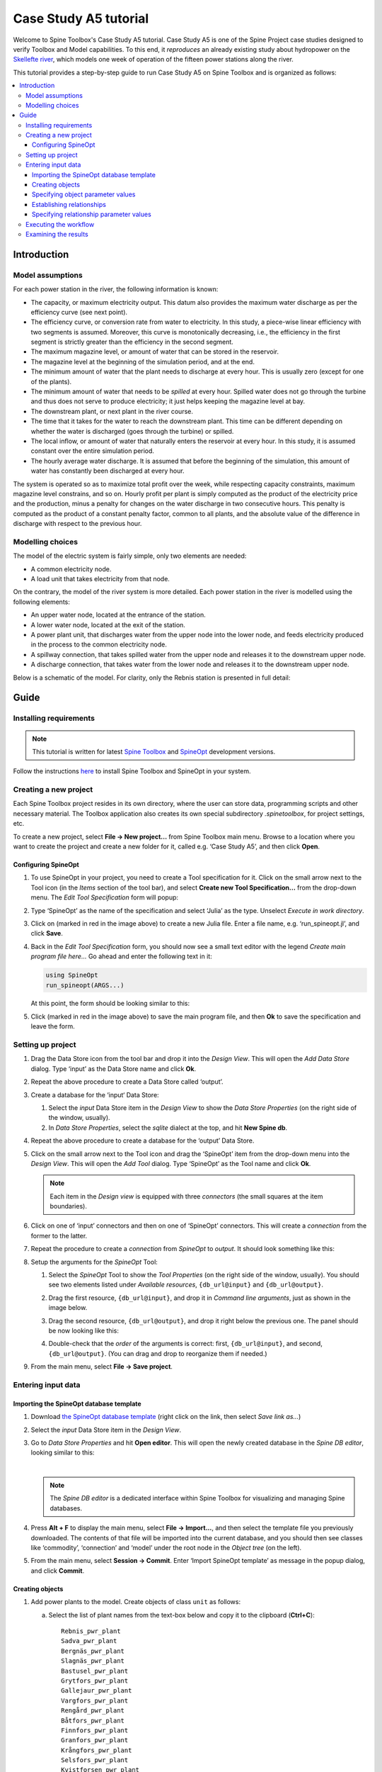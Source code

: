 ..  Case Study A5 tutorial
    Created: 18.6.2018


.. |ds_icon| image:: img/project_item_icons/database.svg
            :width: 16
.. |tool_icon| image:: img/project_item_icons/hammer.svg
             :width: 16
.. |execute_project| image:: ../../spinetoolbox/ui/resources/menu_icons/play-circle-solid.svg
             :width: 16
.. |new| image:: ../../spinetoolbox/ui/resources/menu_icons/file.svg
             :width: 16
.. |save| image:: ../../spinetoolbox/ui/resources/menu_icons/save_solid.svg
             :width: 16


**********************
Case Study A5 tutorial
**********************

Welcome to Spine Toolbox's Case Study A5 tutorial.
Case Study A5 is one of the Spine Project case studies designed to verify
Toolbox and Model capabilities.
To this end, it *reproduces* an already existing study about hydropower
on the `Skellefte river <https://en.wikipedia.org/wiki/Skellefte_River>`_,
which models one week of operation of the fifteen power stations
along the river.

This tutorial provides a step-by-step guide to run Case Study A5 on Spine Toolbox
and is organized as follows:

.. contents::
   :local:


Introduction
------------

Model assumptions
=================

For each power station in the river, the following information is known:

- The capacity, or maximum electricity output. This datum also provides the maximum water discharge
  as per the efficiency curve (see next point).
- The efficiency curve, or conversion rate from water to electricity.
  In this study, a piece-wise linear efficiency with two segments is assumed.
  Moreover, this curve is monotonically decreasing, i.e., the efficiency in the first segment is strictly greater
  than the efficiency in the second segment.
- The maximum magazine level, or amount of water that can be stored in the reservoir.
- The magazine level at the beginning of the simulation period, and at the end.
- The minimum amount of water that the plant needs to discharge at every hour.
  This is usually zero (except for one of the plants).
- The minimum amount of water that needs to be *spilled* at every hour.
  Spilled water does not go through the turbine and thus does not serve to produce electricity;
  it just helps keeping the magazine level at bay.
- The downstream plant, or next plant in the river course.
- The time that it takes for the water to reach the downstream plant.
  This time can be different depending on whether the water is discharged (goes through the turbine) or spilled.
- The local inflow, or amount of water that naturally enters the reservoir at every hour.
  In this study, it is assumed constant over the entire simulation period.
- The hourly average water discharge. It is assumed that before the beginning of the simulation,
  this amount of water has constantly been discharged at every hour.

The system is operated so as to maximize total profit over the week,
while respecting capacity constraints, maximum magazine level constrains, and so on.
Hourly profit per plant is simply computed as the product of the electricity price and the production,
minus a penalty for changes on the water discharge in two consecutive hours.
This penalty is computed as the product of a constant penalty factor, common to all plants,
and the absolute value of the difference in discharge with respect to the previous hour.

Modelling choices
=================

The model of the electric system is fairly simple, only two elements are needed:

- A common electricity node.
- A load unit that takes electricity from that node.

On the contrary, the model of the river system is more detailed.
Each power station in the river is modelled using the following elements:

- An upper water node, located at the entrance of the station.
- A lower water node, located at the exit of the station.
- A power plant unit, that discharges water from the upper node into the lower node,
  and feeds electricity produced in the process to the common electricity node.
- A spillway connection, that takes spilled water from the upper node and releases it to the downstream upper node.
- A discharge connection, that takes water from the lower node and releases it to the downstream upper node.

Below is a schematic of the model. For clarity, only the Rebnis station is presented in full detail:


.. image:: img/case_study_a5_schematic.png
   :align: center
   :scale: 50%

Guide
-----

Installing requirements
=======================

.. note:: This tutorial is written for latest `Spine Toolbox 
   <https://github.com/Spine-project/Spine-Toolbox/>`_ and `SpineOpt 
   <https://github.com/Spine-project/SpineOpt.jl>`_ development versions.

Follow the instructions `here <https://github.com/Spine-project/SpineOpt.jl#installation>`_ 
to install Spine Toolbox and SpineOpt in your system.


Creating a new project
======================

Each Spine Toolbox project resides in its own directory, where the user 
can store data, programming scripts and other necessary material. 
The Toolbox application also creates its own special subdirectory `.spinetoolbox`, 
for project settings, etc.

To create a new project, select **File -> New project...** from Spine Toolbox main menu.
Browse to a location where you want to create the project and create a new folder for it,
called e.g. ‘Case Study A5’, and then click **Open**.


Configuring SpineOpt 
~~~~~~~~~~~~~~~~~~~~

#. To use SpineOpt in your project, you need to create a Tool specification for it.
   Click on the small arrow next to the Tool icon |tool_icon| (in the *Items* section of the tool bar),
   and select **Create new Tool Specification...** from the drop-down menu.
   The *Edit Tool Specification* form will popup:

   .. image:: img/edit_tool_specification_new_program_file.png
         :align: center

#. Type ‘SpineOpt’ as the name of the specification and select ‘Julia’ as the type.
   Unselect *Execute in work directory*. 

#. Click on |new| (marked in red in the image above) to create a new Julia file.
   Enter a file name, e.g. ‘run_spineopt.jl’, and click **Save**.

#. Back in the *Edit Tool Specification* form, you should now see a small text editor
   with the legend *Create main program file here...*
   Go ahead and enter the following text in it: 

   .. code-block:: julia

      using SpineOpt
      run_spineopt(ARGS...)

   At this point, the form should be looking similar to this:

   .. image:: img/edit_tool_specification_spine_opt.png
         :align: center

#. Click |save| (marked in red in the image above) to save the main program file,
   and then **Ok** to save the specification and leave the form.


Setting up project
==================

#. Drag the Data Store icon |ds_icon| from the tool bar and drop it into the 
   *Design View*. This will open the *Add Data Store* dialog. 
   Type ‘input’ as the Data Store name and click **Ok**.

#. Repeat the above procedure to create a Data Store called ‘output’.

#. Create a database for the ‘input‘ Data Store:

   #. Select the `input` Data Store item in the *Design View* to show the *Data Store Properties* 
      (on the right side of the window, usually).

   #. In *Data Store Properties*, select the *sqlite* dialect at the top, and hit **New Spine db**.

#. Repeat the above procedure to create a database for the ‘output’ Data Store.

#. Click on the small arrow next to the Tool icon |tool_icon| and drag the ‘SpineOpt’
   item from the drop-down menu into the *Design View*.
   This will open the *Add Tool* dialog. Type ‘SpineOpt’ as the Tool name and click **Ok**.

   .. note:: Each item in the *Design view* is equipped with three *connectors*
      (the small squares at the item boundaries).

#. Click on one of ‘input’ connectors and then on one of ‘SpineOpt’ connectors. 
   This will create a *connection* from the former to the latter.

#. Repeat the procedure to create a *connection* from `SpineOpt` to `output`. 
   It should look something like this:

   .. image:: img/case_study_a5_item_connections.png
      :align: center

#. Setup the arguments for the `SpineOpt` Tool:

   #. Select the `SpineOpt` Tool to show the *Tool Properties* (on the right side of the window, usually).
      You should see two elements listed under *Available resources*, ``{db_url@input}`` and ``{db_url@output}``.

   #. Drag the first resource, ``{db_url@input}``, and drop it in *Command line arguments*,
      just as shown in the image below.

      .. image:: img/case_study_a5_spine_opt_tool_properties.png
         :align: center

   #. Drag the second resource, ``{db_url@output}``, and drop it right below the previous one.
      The panel should be now looking like this:

      .. image:: img/case_study_a5_spine_opt_tool_properties_cmdline_args.png
         :align: center

   #. Double-check that the *order* of the arguments is correct: first, ``{db_url@input}``, and second, ``{db_url@output}``.
      (You can drag and drop to reorganize them if needed.)

#. From the main menu, select **File -> Save project**.



Entering input data
===================

Importing the SpineOpt database template
~~~~~~~~~~~~~~~~~~~~~~~~~~~~~~~~~~~~~~~~

#. Download `the SpineOpt database template 
   <https://raw.githubusercontent.com/Spine-project/SpineOpt.jl/master/data/spineopt_template.json>`_
   (right click on the link, then select *Save link as...*)

#. Select the `input` Data Store item in the *Design View*.

#. Go to *Data Store Properties* and hit **Open editor**. This will open 
   the newly created database in the *Spine DB editor*, looking similar to this:

   .. image:: img/case_study_a5_spine_db_editor_empty.png
      :align: center

   |

   .. note:: The *Spine DB editor* is a dedicated interface within Spine Toolbox
      for visualizing and managing Spine databases.

#. Press **Alt + F** to display the main menu, select **File -> Import...**,
   and then select the template file you previously downloaded. 
   The contents of that file will be imported into the current database,
   and you should then see classes like ‘commodity’, ‘connection’ and ‘model’ under 
   the root node in the *Object tree* (on the left).

#. From the main menu, select **Session -> Commit**.
   Enter ‘Import SpineOpt template’ as message in the popup dialog, and click **Commit**.

Creating objects
~~~~~~~~~~~~~~~~

#. Add power plants to the model. Create objects of class ``unit`` as follows:

   a. Select the list of plant names from the text-box below
      and copy it to the clipboard (**Ctrl+C**):

      ::

        Rebnis_pwr_plant
        Sadva_pwr_plant
        Bergnäs_pwr_plant
        Slagnäs_pwr_plant
        Bastusel_pwr_plant
        Grytfors_pwr_plant
        Gallejaur_pwr_plant
        Vargfors_pwr_plant
        Rengård_pwr_plant
        Båtfors_pwr_plant
        Finnfors_pwr_plant
        Granfors_pwr_plant
        Krångfors_pwr_plant
        Selsfors_pwr_plant
        Kvistforsen_pwr_plant

   b. Go to *Object tree* (on the top left of the window, usually),
      right-click on ``unit`` and select **Add objects** from the context menu. This will
      open the *Add objects* dialog.

   c. Select the first cell under the **object name** column
      and press **Ctrl+V**. This will paste the list of plant names from the clipboard into that column;
      the **object class name** column will be filled automatically with ‘unit‘.
      The form should now be looking similar to this:

        .. image:: img/add_power_plant_units.png
          :align: center

   d. Click **Ok**.
   e. Back in the *Spine DB editor*, under *Object tree*, double click on ``unit``
      to confirm that the objects are effectively there.
   f. Commit changes with the message ‘Add power plants’.


#. Add discharge and spillway connections. Create objects of class ``connection``
   with the following names:
   ::

     Rebnis_to_Bergnäs_disch
     Sadva_to_Bergnäs_disch
     Bergnäs_to_Slagnäs_disch
     Slagnäs_to_Bastusel_disch
     Bastusel_to_Grytfors_disch
     Grytfors_to_Gallejaur_disch
     Gallejaur_to_Vargfors_disch
     Vargfors_to_Rengård_disch
     Rengård_to_Båtfors_disch
     Båtfors_to_Finnfors_disch
     Finnfors_to_Granfors_disch
     Granfors_to_Krångfors_disch
     Krångfors_to_Selsfors_disch
     Selsfors_to_Kvistforsen_disch
     Kvistforsen_to_downstream_disch
     Rebnis_to_Bergnäs_spill
     Sadva_to_Bergnäs_spill
     Bergnäs_to_Slagnäs_spill
     Slagnäs_to_Bastusel_spill
     Bastusel_to_Grytfors_spill
     Grytfors_to_Gallejaur_spill
     Gallejaur_to_Vargfors_spill
     Vargfors_to_Rengård_spill
     Rengård_to_Båtfors_spill
     Båtfors_to_Finnfors_spill
     Finnfors_to_Granfors_spill
     Granfors_to_Krångfors_spill
     Krångfors_to_Selsfors_spill
     Selsfors_to_Kvistforsen_spill
     Kvistforsen_to_downstream_spill

#. Add water nodes. Create objects of class ``node`` with the following names:

   ::

     Rebnis_upper
     Sadva_upper
     Bergnäs_upper
     Slagnäs_upper
     Bastusel_upper
     Grytfors_upper
     Gallejaur_upper
     Vargfors_upper
     Rengård_upper
     Båtfors_upper
     Finnfors_upper
     Granfors_upper
     Krångfors_upper
     Selsfors_upper
     Kvistforsen_upper
     Rebnis_lower
     Sadva_lower
     Bergnäs_lower
     Slagnäs_lower
     Bastusel_lower
     Grytfors_lower
     Gallejaur_lower
     Vargfors_lower
     Rengård_lower
     Båtfors_lower
     Finnfors_lower
     Granfors_lower
     Krångfors_lower
     Selsfors_lower
     Kvistforsen_lower

#. Next, create the following objects (all names in **lower-case**):

   a. ``instance`` of class ``model``.

   b. ``water`` and ``electricity`` of class ``commodity``.

   c. ``electricity_node`` of class ``node``.

   d. ``electricity_load`` of class ``unit``.

   e. ``some_week`` of class ``temporal_block``.

   f. ``deterministic`` of class ``stochastic_structure``.

   g. ``realization`` of class ``stochastic_scenario``.

#. Finally, create the following objects to get results back from Spine Opt
   (again, all names in **lower-case**):

   a. ``my_report`` of class ``report``.

   b. ``unit_flow``, ``connection_flow``, and ``node_state`` of class ``output``.


.. note:: To modify an object after you enter it, right click on it and select **Edit...** from the context menu.


.. _Specifying object parameter values:

Specifying object parameter values
~~~~~~~~~~~~~~~~~~~~~~~~~~~~~~~~~~


#. Specify the general behaviour of our model. Enter ``model`` parameter values as follows:

   a. Select the model parameter value data from the text-box below
      and copy it to the clipboard (**Ctrl+C**):

      .. literalinclude:: data/cs-a5-model-parameter-values.txt

   b. Go to *Object parameter value* (on the top-center of the window, usually).
      Make sure that the columns in the table are ordered as follows:
      
      ::

         object_class_name | object_name | parameter_name | alternative_name | value | database

   c. Select the first empty cell under ``object_class_name`` and press **Ctrl+V**.
      This will paste the model parameter value data from the clipboard into the table.
      The form should be looking like this:

      .. image:: img/case_study_a5_model_parameters.png
            :align: center

#. Specify the resolution of our temporal block. Repeat the same procedure with the data below:

   .. literalinclude:: data/cs-a5-temporal_block-parameter-values.txt

#. Specify the behaviour of all system nodes. Repeat the same procedure with the data below, where:

   a. ``demand`` represents the local inflow (negative in most cases).
   b. ``fix_node_state`` represents fixed reservoir levels (at the beginning and the end).
   c. ``has_state`` indicates whether or not the node is a reservoir (true for all the upper nodes).
   d. ``state_coeff`` is the reservoir 'efficienty' (always 1, meaning that there aren't any loses).
   e. ``node_state_cap`` is the maximum level of the reservoirs.


   .. literalinclude:: data/cs-a5-node-parameter-values.txt



Establishing relationships
~~~~~~~~~~~~~~~~~~~~~~~~~~

.. tip:: To enter the same text on several cells, copy the text into the clipboard, then select all
   target cells and press **Ctrl+V**.


#. Establish that (i) power plant units receive water from 
   the station's upper node, and (ii) the electricity load unit takes electricity from the common
   electricity node. Create relationships of class ``unit__from_node`` as follows:

   a. Select the list of unit and node names from the text-box below
      and copy it to the clipboard (**Ctrl+C**).

      .. literalinclude:: data/cs-a5-unit__from_node.txt

   b. Go to *Relationship tree* (on the bottom left of the window, usually),
      right-click on ``unit__from_node``
      and select **Add relationships** from the context menu. This will
      open the *Add relationships* dialog.

   c. Select the first cell under the *unit* column
      and press **Ctrl+V**. This will paste the list of plant and node names from the clipboard into the table.
      The form should be looking like this:

      .. image:: img/add_pwr_plant_water_from_node.png
        :align: center

   d. Click **Ok**.
   e. Back in the *Spine DB editor*, under *Relationship tree*, double click on
      ``unit__from_node`` to confirm that the relationships are effectively there.
   f. From the main menu, select **Session -> Commit** to open the *Commit changes* dialog.
      Enter ‘Add from nodes of power plants‘ as the commit message and click **Commit**.

#. Establish that (i) power plant units release water to the station's lower node,
   and (ii) power plant units inject electricity to the common electricity node.
   Repeate the above procedure to create relationships of class ``unit__to_node`` with the following data:

   .. literalinclude:: data/cs-a5-unit__to_node.txt

   .. note:: At this point, you might be wondering what's the purpose of the ``unit__node__node``
      relationship class. Shouldn't it be enough to have ``unit__from_node`` and ``unit__to_node`` to represent
      the topology of the system? The answer is yes; but in addition to topology, we also need to represent
      the *conversion process* that happens in the unit, where the water from one node is turned into electricty
      for another node. And for this purpose, we use a relationship parameter value on the ``unit__node__node``
      relationships (see :ref:`Specifying relationship parameter values`).

#. Establish that (i) discharge connections take water from the *lower* node of the upstream station,
   and (ii) spillway connections take water from the *upper* node of the upstream station.
   Repeat the procedure to create relationships of class ``connection__from_node`` with the following data:

   .. literalinclude:: data/cs-a5-connection__from_node.txt

#. Establish that both discharge and spillway connections release water onto 
   the upper node of the downstream station.
   Repeat the procedure to create ``connection__to_node`` relationships with the following data:

   .. literalinclude:: data/cs-a5-connection__to_node.txt

   .. note:: At this point, you might be wondering what's the purpose of the ``connection__node__node``
      relationship class. Shouldn't it be enough to have ``connection__from_node`` and ``connection__to_node``
      to represent the topology of the system? The answer is yes; but in addition to topology, we also need to represent
      the *delay* in the river branches.
      And for this purpose, we use a relationship parameter value on the ``connection__node__node``
      relationships (see :ref:`Specifying relationship parameter values`).


#. Establish that water nodes balance water and the electricity node balances 
   electricity.
   Repeat the procedure to create ``node__commodity`` relationships between all upper and lower reservoir nodes 
   and the ``water`` commodity, as well as between the ``electricity_node`` and ``electricity``.

   .. literalinclude:: data/cs-a5-node__commodity.txt

#. Establish that all nodes are balanced at each time slice in the one week horizon.
   Create relationships of class ``model__default_temporal_block`` between the model ``instance`` 
   and the temporal_block ``some_week``.

#. Establish that this model is deterministic.
   Create a relationships of class ``model__default_stochastic_structure`` between the model ``instance`` 
   and ``deterministic``, and a relationship of class ``stochastic_structure__stochastic_scenario``
   between ``deterministic`` and ``realization``.

#. Finally, create one relationship of class ``report__output`` between ``my_report`` and each of
   the following ``output`` objects: ``unit_flow``, ``connection_flow``, and ``node_state``, as well as
   one relationship of class ``model__report`` between ``instance`` and ``my_report``.
   This is so results from running Spine Opt are written to the ouput database.


.. _Specifying relationship parameter values:

Specifying relationship parameter values
~~~~~~~~~~~~~~~~~~~~~~~~~~~~~~~~~~~~~~~~


#. Specify (i) the capacity of hydro power plants, 
   and (ii) the variable operating cost of the electricity unit (equal to the negative electricity price).
   Enter ``unit__from_node`` parameter values as follows:

   a. Select the parameter value data from the text-box below
      and copy it to the clipboard (**Ctrl+C**):

      .. literalinclude:: data/cs-a5-unit__from_node-relationship-parameter-values.txt

   b. Go to *Relationship parameter value* (on the bottom-center of the window, usually).
      Make sure that the columns in the table are ordered as follows:

      ::

         relationship_class_name | object_name_list | parameter_name | alternative_name | value | database

   c. Select the first empty cell under ``relationship_class_name`` and press **Ctrl+V**.
      This will paste the parameter value data from the clipboard into the table.


#. Specify the conversion ratio from water to electricity and from water to water
   of different hydro power plants (the latter being equal to 1). Repeat the same procedure with the data below:

   .. literalinclude:: data/cs-a5-unit__node__node-relationship-parameter-values.txt


#. specify the average discharge and spillage in the first hours of the simulation.
   Repeat the same procedure with the data below:

   .. literalinclude:: data/cs-a5-connection__from_node-relationship-parameter-values.txt


#. Finally, specify the delay and transfer ratio of different water connections (the latter being equal to 1).
   Repeat the same procedure with the data below:

   .. literalinclude:: data/cs-a5-connection__node__node-relationship-parameter-values.txt


#. When you're ready, commit all changes to the database.


Executing the workflow
======================

Once the workflow is defined and input data is in place, the project is ready
to be executed. Hit the **Execute project** button |execute_project| on 
the tool bar.

You should see ‘Executing All Directed Acyclic Graphs’ printed in the *Event log*
(on the lower left by default).
SpineOpt output messages will appear in the *Process Log* panel in the middle.
After some processing, ‘DAG 1/1 completed successfully’ appears and the 
execution is complete.


Examining the results
=====================

Select the output data store and open the Spine DB editor.

.. image:: img/case_study_a5_output.png
   :align: center

To checkout the flow on the electricity load (i.e., the total electricity production in the system),
go to *Object tree*, expand the ``unit`` object class,
and select ``electricity_load``, as illustrated in the picture above.
Next, go to *Relationship parameter value* and double-click the first cell under `value`.
The *Parameter value editor* will pop up. You should see something like this:


.. image:: img/case_study_a5_output_electricity_load_unit_flow.png
   :align: center